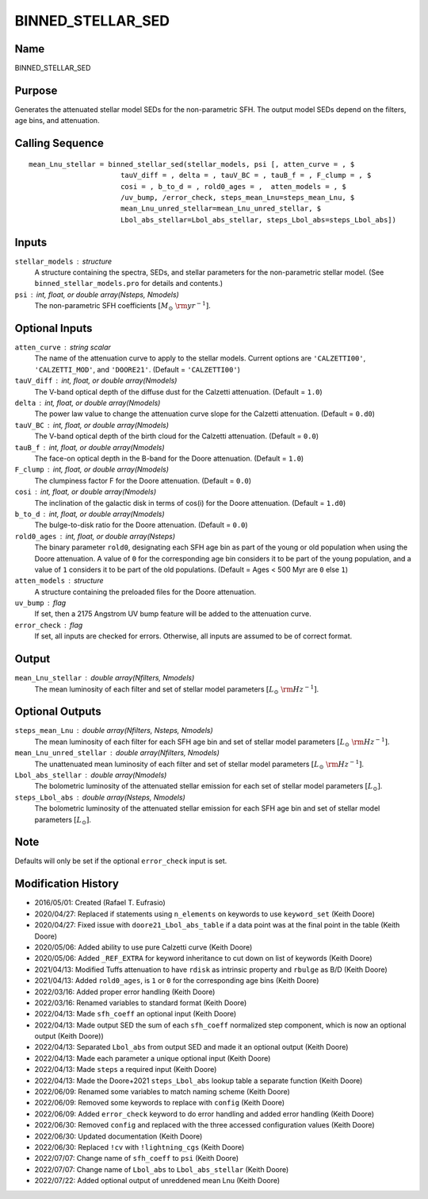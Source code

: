 BINNED_STELLAR_SED
==================

Name
----
BINNED_STELLAR_SED

Purpose
-------
Generates the attenuated stellar model SEDs for the non-parametric SFH.
The output model SEDs depend on the filters, age bins, and attenuation.

Calling Sequence
----------------
::

    mean_Lnu_stellar = binned_stellar_sed(stellar_models, psi [, atten_curve = , $
                          tauV_diff = , delta = , tauV_BC = , tauB_f = , F_clump = , $
                          cosi = , b_to_d = , rold0_ages = ,  atten_models = , $
                          /uv_bump, /error_check, steps_mean_Lnu=steps_mean_Lnu, $
                          mean_Lnu_unred_stellar=mean_Lnu_unred_stellar, $
                          Lbol_abs_stellar=Lbol_abs_stellar, steps_Lbol_abs=steps_Lbol_abs])

Inputs
------
``stellar_models`` : structure
    A structure containing the spectra, SEDs, and stellar parameters for the 
    non-parametric stellar model. (See ``binned_stellar_models.pro`` for
    details and contents.)
``psi`` : int, float, or double array(Nsteps, Nmodels)
    The non-parametric SFH coefficients :math:`[M_\odot\ {\rm yr}^{-1}]`.

Optional Inputs
---------------
``atten_curve`` : string scalar
    The name of the attenuation curve to apply to the stellar models. Current
    options are ``'CALZETTI00'``, ``'CALZETTI_MOD'``, and ``'DOORE21'``.
    (Default = ``'CALZETTI00'``)
``tauV_diff`` : int, float, or double array(Nmodels)
    The V-band optical depth of the diffuse dust for the Calzetti attenuation.
    (Default = ``1.0``)
``delta`` : int, float, or double array(Nmodels)
    The power law value to change the attenuation curve slope for the Calzetti
    attenuation. (Default = ``0.d0``)
``tauV_BC`` : int, float, or double array(Nmodels)
    The V-band optical depth of the birth cloud for the Calzetti attenuation.
    (Default = ``0.0``)
``tauB_f`` : int, float, or double array(Nmodels)
    The face-on optical depth in the B-band for the Doore attenuation.
    (Default = ``1.0``)
``F_clump`` : int, float, or double array(Nmodels)
    The clumpiness factor F for the Doore attenuation. (Default = ``0.0``)
``cosi`` : int, float, or double array(Nmodels)
    The inclination of the galactic disk in terms of cos(i) for the Doore
    attenuation. (Default = ``1.d0``)
``b_to_d`` : int, float, or double array(Nmodels)
    The bulge-to-disk ratio for the Doore attenuation. (Default = ``0.0``)
``rold0_ages`` : int, float, or double array(Nsteps)
    The binary parameter ``rold0``, designating each SFH age bin as part of
    the young or old population when using the Doore attenuation. A value
    of ``0`` for the corresponding age bin considers it to be part of the young
    population, and a value of ``1`` considers it to be part of the old
    populations. (Default = Ages < 500 Myr are ``0`` else ``1``)
``atten_models`` : structure
    A structure containing the preloaded files for the Doore attenuation.
``uv_bump`` : flag
    If set, then a 2175 Angstrom UV bump feature will be added to the 
    attenuation curve.
``error_check`` : flag
    If set, all inputs are checked for errors. Otherwise, all inputs are
    assumed to be of correct format.

Output
------
``mean_Lnu_stellar`` : double array(Nfilters, Nmodels)
    The mean luminosity of each filter and set of stellar model parameters 
    :math:`[L_\odot\ {\rm Hz}^{-1}]`.

Optional Outputs
----------------
``steps_mean_Lnu`` : double array(Nfilters, Nsteps, Nmodels)
    The mean luminosity of each filter for each SFH age bin and set of stellar model 
    parameters :math:`[L_\odot\ {\rm Hz}^{-1}]`.
``mean_Lnu_unred_stellar`` : double array(Nfilters, Nmodels)
    The unattenuated mean luminosity of each filter and set of stellar model
    parameters :math:`[L_\odot\ {\rm Hz}^{-1}]`.
``Lbol_abs_stellar`` : double array(Nmodels)
    The bolometric luminosity of the attenuated stellar emission for each
    set of stellar model parameters :math:`[L_\odot]`.
``steps_Lbol_abs`` : double array(Nsteps, Nmodels)
    The bolometric luminosity of the attenuated stellar emission for
    each SFH age bin and set of stellar model parameters :math:`[L_\odot]`.

Note
----
Defaults will only be set if the optional ``error_check`` input is set.

Modification History
--------------------
- 2016/05/01: Created (Rafael T. Eufrasio)
- 2020/04/27: Replaced if statements using ``n_elements`` on keywords to use ``keyword_set`` (Keith Doore)
- 2020/04/27: Fixed issue with ``doore21_Lbol_abs_table`` if a data point was at the final point in the table (Keith Doore)
- 2020/05/06: Added ability to use pure Calzetti curve (Keith Doore)
- 2020/05/06: Added ``_REF_EXTRA`` for keyword inheritance to cut down on list of keywords (Keith Doore)
- 2021/04/13: Modified Tuffs attenuation to have ``rdisk`` as intrinsic property and ``rbulge`` as B/D (Keith Doore)
- 2021/04/13: Added ``rold0_ages``, is ``1`` or ``0`` for the corresponding age bins (Keith Doore)
- 2022/03/16: Added proper error handling (Keith Doore)
- 2022/03/16: Renamed variables to standard format (Keith Doore)
- 2022/04/13: Made ``sfh_coeff`` an optional input (Keith Doore)
- 2022/04/13: Made output SED the sum of each ``sfh_coeff`` normalized step component, which is now an optional output (Keith Doore))
- 2022/04/13: Separated ``Lbol_abs`` from output SED and made it an optional output (Keith Doore)
- 2022/04/13: Made each parameter a unique optional input (Keith Doore)
- 2022/04/13: Made ``steps`` a required input (Keith Doore)
- 2022/04/13: Made the Doore+2021 ``steps_Lbol_abs`` lookup table a separate function (Keith Doore)
- 2022/06/09: Renamed some variables to match naming scheme (Keith Doore)
- 2022/06/09: Removed some keywords to replace with ``config`` (Keith Doore)
- 2022/06/09: Added ``error_check`` keyword to do error handling and added error handling (Keith Doore)
- 2022/06/30: Removed ``config`` and replaced with the three accessed configuration values (Keith Doore)
- 2022/06/30: Updated documentation (Keith Doore)
- 2022/06/30: Replaced ``!cv`` with ``!lightning_cgs`` (Keith Doore)
- 2022/07/07: Change name of ``sfh_coeff`` to ``psi`` (Keith Doore)
- 2022/07/07: Change name of ``Lbol_abs`` to ``Lbol_abs_stellar`` (Keith Doore)
- 2022/07/22: Added optional output of unreddened mean Lnu (Keith Doore)

